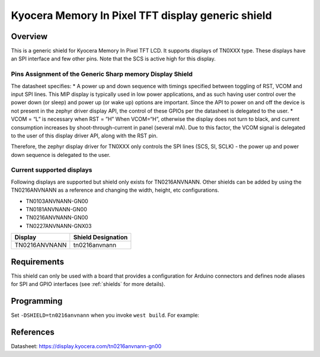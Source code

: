 .. _ls0xx_generic_shield:

Kyocera Memory In Pixel TFT display generic shield
###################################

Overview
********

This is a generic shield for Kyocera Memory In Pixel TFT LCD. It supports
displays of TN0XXX type. These displays have an SPI interface and
few other pins. Note that the SCS is active high for this display.

Pins Assignment of the Generic Sharp memory Display Shield
==========================================================

+---------------+---------------------------------------------------------+
| Pin           | Function                                                |
+===============+=========================================================+
| SCS           | Serial Slave Select                                     |
+---------------+---------------------------------------------------------+
| SI            | Serial Data Input                                       |
+---------------+---------------------------------------------------------+
| SCLK          | Serial Clock Input                                      |
+---------------+---------------------------------------------------------+
| RST           | Reset                                     |
+---------------+---------------------------------------------------------+
| VCOM          | VCOM Inversion Polarity Input (VCOM can be controlled   |
|               | through SW)                                             |
+---------------+---------------------------------------------------------+


The datasheet specifies: 
* A power up and down sequence with timings specified between toggling of RST, 
VCOM and input SPI lines. This MIP display is typically used in low power applications, and as 
such having user control over the power down (or sleep) and power up (or wake up) options are 
important. Since the API to power on and off the device is not present in the zephyr driver 
display API, the control of these GPIOs per the datasheet is delegated to the user. 
* VCOM = “L” is necessary when RST = ”H” When VCOM=“H”, otherwise the display does not turn 
to black, and current consumption increases by shoot-through-current in panel (several mA). 
Due to this factor, the VCOM signal is delegated to the user of this display driver API, 
along with the RST pin.

.. image:: ./images/power_sequence.png
   :align: center

Therefore, the zephyr display driver for TN0XXX only controls the SPI lines (SCS, SI, SCLK) - 
the power up and power down sequence is delegated to the user.


Current supported displays
==========================

Following displays are supported but shield only exists
for TN0216ANVNANN. Other shields can be added by using the TN0216ANVNANN as
a reference and changing the width, height, etc configurations.

* TN0103ANVNANN-GN00
* TN0181ANVNANN-GN00
* TN0216ANVNANN-GN00
* TN0227ANVNANN-GNX03

+----------------------+------------------------------+
| Display              | Shield Designation           |
|                      |                              |
+======================+==============================+
| TN0216ANVNANN        | tn0216anvnann                |
+----------------------+------------------------------+

Requirements
************

This shield can only be used with a board that provides a configuration
for Arduino connectors and defines node aliases for SPI and GPIO interfaces
(see :ref:`shields` for more details).

Programming
***********

Set ``-DSHIELD=tn0216anvnann`` when you invoke ``west build``. For example:

.. zephyr-app-commands::
   :zephyr-app: samples/subsys/display/lvgl
   :board: nrf52833dk_nrf52833
   :shield: tn0216anvnann
   :goals: build

References
**********

Datasheet: https://display.kyocera.com/tn0216anvnann-gn00